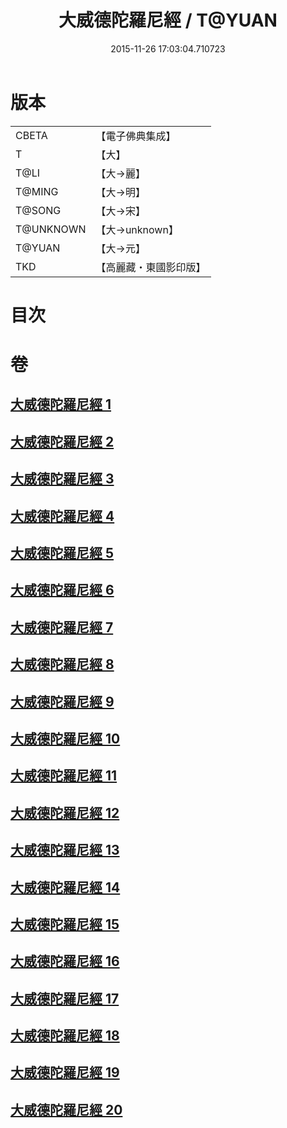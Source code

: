 #+TITLE: 大威德陀羅尼經 / T@YUAN
#+DATE: 2015-11-26 17:03:04.710723
* 版本
 |     CBETA|【電子佛典集成】|
 |         T|【大】     |
 |      T@LI|【大→麗】   |
 |    T@MING|【大→明】   |
 |    T@SONG|【大→宋】   |
 | T@UNKNOWN|【大→unknown】|
 |    T@YUAN|【大→元】   |
 |       TKD|【高麗藏・東國影印版】|

* 目次
* 卷
** [[file:KR6j0571_001.txt][大威德陀羅尼經 1]]
** [[file:KR6j0571_002.txt][大威德陀羅尼經 2]]
** [[file:KR6j0571_003.txt][大威德陀羅尼經 3]]
** [[file:KR6j0571_004.txt][大威德陀羅尼經 4]]
** [[file:KR6j0571_005.txt][大威德陀羅尼經 5]]
** [[file:KR6j0571_006.txt][大威德陀羅尼經 6]]
** [[file:KR6j0571_007.txt][大威德陀羅尼經 7]]
** [[file:KR6j0571_008.txt][大威德陀羅尼經 8]]
** [[file:KR6j0571_009.txt][大威德陀羅尼經 9]]
** [[file:KR6j0571_010.txt][大威德陀羅尼經 10]]
** [[file:KR6j0571_011.txt][大威德陀羅尼經 11]]
** [[file:KR6j0571_012.txt][大威德陀羅尼經 12]]
** [[file:KR6j0571_013.txt][大威德陀羅尼經 13]]
** [[file:KR6j0571_014.txt][大威德陀羅尼經 14]]
** [[file:KR6j0571_015.txt][大威德陀羅尼經 15]]
** [[file:KR6j0571_016.txt][大威德陀羅尼經 16]]
** [[file:KR6j0571_017.txt][大威德陀羅尼經 17]]
** [[file:KR6j0571_018.txt][大威德陀羅尼經 18]]
** [[file:KR6j0571_019.txt][大威德陀羅尼經 19]]
** [[file:KR6j0571_020.txt][大威德陀羅尼經 20]]
